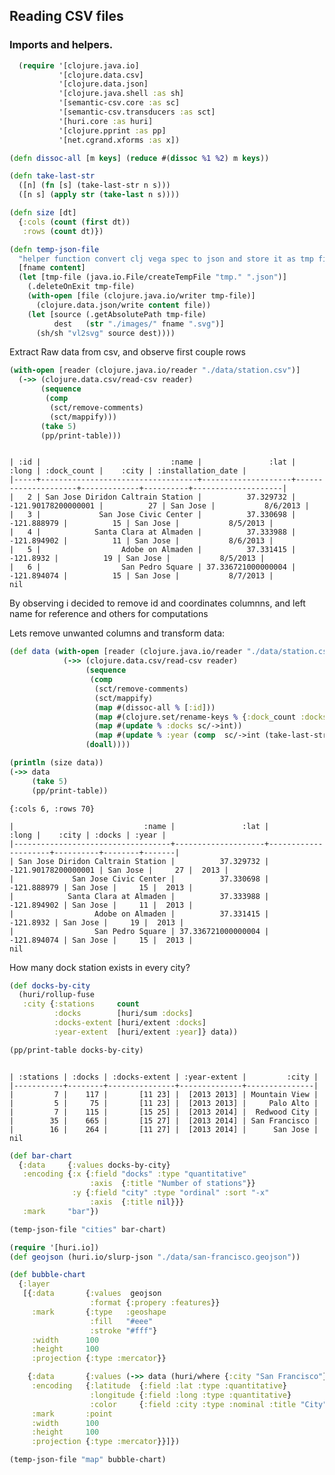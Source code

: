 ** Reading CSV files

*** Imports and helpers.   
#+NAME: imports
#+begin_src clojure :results silent :eval never-export
    (require '[clojure.java.io]
             '[clojure.data.csv]
             '[clojure.data.json]
             '[clojure.java.shell :as sh]
             '[semantic-csv.core :as sc]
             '[semantic-csv.transducers :as sct]
             '[huri.core :as huri]
             '[clojure.pprint :as pp]
             '[net.cgrand.xforms :as x])

  (defn dissoc-all [m keys] (reduce #(dissoc %1 %2) m keys))

  (defn take-last-str
    ([n] (fn [s] (take-last-str n s)))
    ([n s] (apply str (take-last n s))))

  (defn size [dt]
    {:cols (count (first dt))
     :rows (count dt)})

  (defn temp-json-file
    "helper function convert clj vega spec to json and store it as tmp file"
    [fname content]
    (let [tmp-file (java.io.File/createTempFile "tmp." ".json")]
      (.deleteOnExit tmp-file)
      (with-open [file (clojure.java.io/writer tmp-file)]
        (clojure.data.json/write content file))
      (let [source (.getAbsolutePath tmp-file)
            dest   (str "./images/" fname ".svg")]
        (sh/sh "vl2svg" source dest))))

#+END_SRC

Extract Raw data from csv, and observe first couple rows
#+begin_src clojure :results pp :eval never-export :exports both
  (with-open [reader (clojure.java.io/reader "./data/station.csv")]
    (->> (clojure.data.csv/read-csv reader)
         (sequence
          (comp
           (sct/remove-comments)
           (sct/mappify)))
         (take 5)
         (pp/print-table)))
#+END_SRC

#+RESULTS:
: 
: | :id |                             :name |               :lat |               :long | :dock_count |    :city | :installation_date |
: |-----+-----------------------------------+--------------------+---------------------+-------------+----------+--------------------|
: |   2 | San Jose Diridon Caltrain Station |          37.329732 | -121.90178200000001 |          27 | San Jose |           8/6/2013 |
: |   3 |             San Jose Civic Center |          37.330698 |         -121.888979 |          15 | San Jose |           8/5/2013 |
: |   4 |            Santa Clara at Almaden |          37.333988 |         -121.894902 |          11 | San Jose |           8/6/2013 |
: |   5 |                  Adobe on Almaden |          37.331415 |           -121.8932 |          19 | San Jose |           8/5/2013 |
: |   6 |                  San Pedro Square | 37.336721000000004 |         -121.894074 |          15 | San Jose |           8/7/2013 |
: nil

By observing i decided to remove id and coordinates columnns, and left name for reference and others for computations

Lets remove unwanted columns and transform data:
#+begin_src clojure :results pp :eval never-export :exports both
  (def data (with-open [reader (clojure.java.io/reader "./data/station.csv")]
              (->> (clojure.data.csv/read-csv reader)
                   (sequence
                    (comp
                     (sct/remove-comments)
                     (sct/mappify)
                     (map #(dissoc-all % [:id]))
                     (map #(clojure.set/rename-keys % {:dock_count :docks :installation_date :year}))
                     (map #(update % :docks sc/->int))
                     (map #(update % :year (comp  sc/->int (take-last-str 4))))))
                   (doall))))

  (println (size data))
  (->> data
       (take 5)
       (pp/print-table))
#+END_SRC

#+RESULTS:
#+begin_example
{:cols 6, :rows 70}

|                             :name |               :lat |               :long |    :city | :docks | :year |
|-----------------------------------+--------------------+---------------------+----------+--------+-------|
| San Jose Diridon Caltrain Station |          37.329732 | -121.90178200000001 | San Jose |     27 |  2013 |
|             San Jose Civic Center |          37.330698 |         -121.888979 | San Jose |     15 |  2013 |
|            Santa Clara at Almaden |          37.333988 |         -121.894902 | San Jose |     11 |  2013 |
|                  Adobe on Almaden |          37.331415 |           -121.8932 | San Jose |     19 |  2013 |
|                  San Pedro Square | 37.336721000000004 |         -121.894074 | San Jose |     15 |  2013 |
nil
#+end_example

How many dock station exists in every city?
#+NAME: cities
#+begin_src clojure :results pp :exports both
  (def docks-by-city
    (huri/rollup-fuse
     :city {:stations     count
            :docks        [huri/sum :docks]
            :docks-extent [huri/extent :docks]
            :year-extent  [huri/extent :year]} data))

  (pp/print-table docks-by-city)
#+END_SRC

#+RESULTS: cities
: 
: | :stations | :docks | :docks-extent | :year-extent |         :city |
: |-----------+--------+---------------+--------------+---------------|
: |         7 |    117 |       [11 23] |  [2013 2013] | Mountain View |
: |         5 |     75 |       [11 23] |  [2013 2013] |     Palo Alto |
: |         7 |    115 |       [15 25] |  [2013 2014] |  Redwood City |
: |        35 |    665 |       [15 27] |  [2013 2014] | San Francisco |
: |        16 |    264 |       [11 27] |  [2013 2014] |      San Jose |
: nil

#+NAME: cities-bar-chart
#+begin_src clojure :results graphics file link :dir "images/" :file "cities.svg" :exports both
  (def bar-chart
    {:data     {:values docks-by-city}
     :encoding {:x {:field "docks" :type "quantitative"
                    :axis  {:title "Number of stations"}}
                :y {:field "city" :type "ordinal" :sort "-x"
                    :axis  {:title nil}}}
     :mark     "bar"})

  (temp-json-file "cities" bar-chart)
#+END_SRC

#+RESULTS: cities-bar-chart
[[file:images/cities.svg]]

                
#+begin_src clojure :results graphics file link :dir "images/" :file "map.svg" :exports both
  (require '[huri.io])
  (def geojson (huri.io/slurp-json "./data/san-francisco.geojson"))

  (def bubble-chart
    {:layer
     [{:data       {:values  geojson
                    :format {:propery :features}}
       :mark       {:type   :geoshape
                    :fill   "#eee"
                    :stroke "#fff"}
       :width      100
       :height     100
       :projection {:type :mercator}}

      {:data       {:values (->> data (huri/where {:city "San Francisco"}))}
       :encoding   {:latitude  {:field :lat :type :quantitative}
                    :longitude {:field :long :type :quantitative}
                    :color     {:field :city :type :nominal :title "City"}}
       :mark       :point
       :width      100
       :height     100
       :projection {:type :mercator}}]})

  (temp-json-file "map" bubble-chart)

#+END_SRC

#+RESULTS:
[[file:images/map.svg]]
